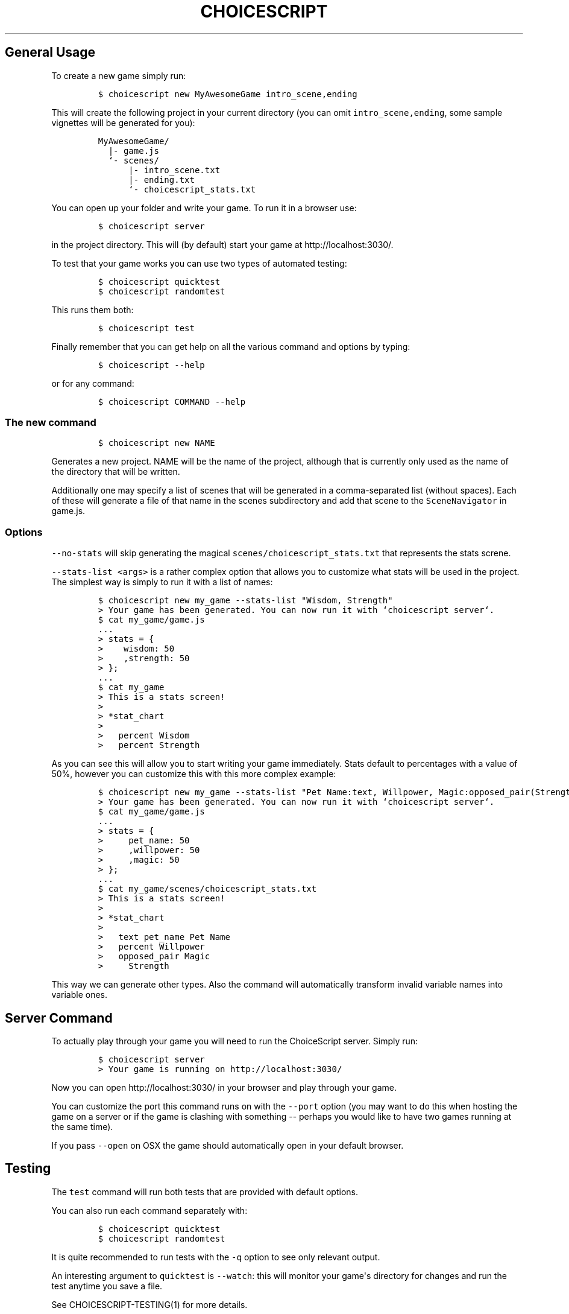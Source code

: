 .TH CHOICESCRIPT 1 "" "ChoiceScript Usage"
.SH General Usage
.PP
To create a new game simply run:
.IP
.nf
\f[C]
$\ choicescript\ new\ MyAwesomeGame\ intro_scene,ending
\f[]
.fi
.PP
This will create the following project in your current directory (you
can omit \f[C]intro_scene,ending\f[], some sample vignettes will be
generated for you):
.IP
.nf
\f[C]
MyAwesomeGame/
\ \ |-\ game.js
\ \ `-\ scenes/
\ \ \ \ \ \ |-\ intro_scene.txt
\ \ \ \ \ \ |-\ ending.txt
\ \ \ \ \ \ `-\ choicescript_stats.txt
\f[]
.fi
.PP
You can open up your folder and write your game.
To run it in a browser use:
.IP
.nf
\f[C]
$\ choicescript\ server
\f[]
.fi
.PP
in the project directory.
This will (by default) start your game at http://localhost:3030/.
.PP
To test that your game works you can use two types of automated testing:
.IP
.nf
\f[C]
$\ choicescript\ quicktest
$\ choicescript\ randomtest
\f[]
.fi
.PP
This runs them both:
.IP
.nf
\f[C]
$\ choicescript\ test\ 
\f[]
.fi
.PP
Finally remember that you can get help on all the various command and
options by typing:
.IP
.nf
\f[C]
$\ choicescript\ --help
\f[]
.fi
.PP
or for any command:
.IP
.nf
\f[C]
$\ choicescript\ COMMAND\ --help
\f[]
.fi
.SS The new command
.IP
.nf
\f[C]
$\ choicescript\ new\ NAME
\f[]
.fi
.PP
Generates a new project.
NAME will be the name of the project, although that is currently only
used as the name of the directory that will be written.
.PP
Additionally one may specify a list of scenes that will be generated in
a comma-separated list (without spaces).
Each of these will generate a file of that name in the scenes
subdirectory and add that scene to the \f[C]SceneNavigator\f[] in
game.js.
.SS Options
.PP
\f[C]--no-stats\f[] will skip generating the magical
\f[C]scenes/choicescript_stats.txt\f[] that represents the stats screne.
.PP
\f[C]--stats-list\ <args>\f[] is a rather complex option that allows you
to customize what stats will be used in the project.
The simplest way is simply to run it with a list of names:
.IP
.nf
\f[C]
$\ choicescript\ new\ my_game\ --stats-list\ "Wisdom,\ Strength"
>\ Your\ game\ has\ been\ generated.\ You\ can\ now\ run\ it\ with\ `choicescript\ server`.
$\ cat\ my_game/game.js
\&...
>\ stats\ =\ {
>\ \ \ \ wisdom:\ 50
>\ \ \ \ ,strength:\ 50
>\ };
\&...
$\ cat\ my_game
>\ This\ is\ a\ stats\ screen!
>\ 
>\ *stat_chart
>\ 
>\ \ \ percent\ Wisdom
>\ \ \ percent\ Strength
\f[]
.fi
.PP
As you can see this will allow you to start writing your game
immediately.
Stats default to percentages with a value of 50%, however you can
customize this with this more complex example:
.IP
.nf
\f[C]
$\ choicescript\ new\ my_game\ --stats-list\ "Pet\ Name:text,\ Willpower,\ Magic:opposed_pair(Strength)"\ \ \ \ \ \ \ \ \ \ \ \ \ \ \ \ \ \ \ \ \ \ \ \ \ \ \ \ \ \ \ \ \ \ \ \ \ \ \ \ \ \ \ \ \ \ \ \ \ \ \ \ \ \ \ \ \ \ \ \ \ \ \ \ \ \ \ \ \ \ \ \ \ \ \ \ \ \ \ \ \ \ \ \ \ \ \ \ \ \ \ \ \ \ \ \ \ \ \ \ \ \ \ \ \ \ \ \ \ \ \ \ \ \ \ \ \ \ \ \ \ \ \ \ \ \ \ \ \ \ \ 
>\ Your\ game\ has\ been\ generated.\ You\ can\ now\ run\ it\ with\ `choicescript\ server`.
$\ cat\ my_game/game.js\ \ \ \ \ \ \ \ \ \ \ \ \ \ \ \ \ \ \ \ \ \ \ \ \ \ \ \ \ \ \ \ \ \ \ \ \ \ \ \ \ \ \ \ \ \ \ \ \ \ \ \ \ \ \ \ \ \ \ \ \ \ \ \ \ \ \ \ \ \ \ \ \ \ \ \ \ \ \ \ \ \ \ \ \ \ \ \ \ \ \ \ \ \ \ \ \ \ \ \ \ \ \ \ \ \ \ \ \ \ \ \ \ \ \ \ \ \ \ \ \ \ \ \ \ \ \ \ \ \ \ \ \ \ \ \ \ \ \ \ \ \ \ \ \ \ \ \ \ \ \ \ \ \ \ \ \ \ \ \ \ \ \ \ \ \ \ \ \ \ \ \ \ \ \ \ \ \ \ \ \ \ \ \ \ \ \ \ \ \ \ \ \ \ \ \ \ \ \ \ \ \ \ \ \ \ 
\&...
>\ stats\ =\ {
>\ \ \ \ \ pet_name:\ 50
>\ \ \ \ \ ,willpower:\ 50
>\ \ \ \ \ ,magic:\ 50
>\ };
\&...\ \ \ \ \ \ \ \ \ \ \ \ \ \ \ \ \ \ \ \ \ \ \ \ \ \ \ \ \ \ \ \ \ \ \ \ \ \ \ \ \ \ \ \ \ \ \ \ \ \ \ \ \ \ \ \ \ \ \ \ \ \ \ \ \ \ \ \ \ \ \ \ \ \ \ \ \ \ \ \ \ \ \ \ \ \ \ \ \ \ \ \ \ \ \ \ \ \ \ \ \ \ \ \ \ \ \ \ \ \ \ \ \ \ \ \ \ \ \ \ \ \ \ \ \ \ \ \ \ \ \ \ \ \ \ \ \ \ \ \ \ \ \ \ \ \ \ \ \ \ \ \ \ \ \ \ \ \ \ \ \ \ \ \ \ \ \ \ \ \ \ \ \ \ \ \ \ \ \ \ \ \ \ \ \ \ \ \ \ \ \ \ \ \ \ \ \ \ \ \ \ \ \ \ \ \ \ \ \ 
$\ cat\ my_game/scenes/choicescript_stats.txt\ \ \ \ \ \ \ \ \ \ \ \ \ \ \ \ \ \ \ \ \ \ \ \ \ \ \ \ \ \ \ \ \ \ \ \ \ \ \ \ \ \ \ \ \ \ \ \ \ \ \ \ \ \ \ \ \ \ \ \ \ \ \ \ \ \ \ \ \ \ \ \ \ \ \ \ \ \ \ \ \ \ \ \ \ \ \ \ \ \ \ \ \ \ \ \ \ \ \ \ \ \ \ \ \ \ \ \ \ \ \ \ \ \ \ \ \ \ \ \ \ \ \ \ \ \ \ \ \ \ \ \ \ \ \ \ \ \ \ \ \ \ \ \ \ \ \ \ \ \ \ \ \ \ \ \ \ \ \ \ \ \ \ \ \ \ \ \ \ \ \ \ \ \ \ \ \ \ \ \ \ \ \ \ 
>\ This\ is\ a\ stats\ screen!
>\ 
>\ *stat_chart
>\ 
>\ \ \ text\ pet_name\ Pet\ Name
>\ \ \ percent\ Willpower
>\ \ \ opposed_pair\ Magic
>\ \ \ \ \ Strength
\f[]
.fi
.PP
This way we can generate other types.
Also the command will automatically transform invalid variable names
into variable ones.
.SH Server Command
.PP
To actually play through your game you will need to run the ChoiceScript
server.
Simply run:
.IP
.nf
\f[C]
$\ choicescript\ server
>\ Your\ game\ is\ running\ on\ http://localhost:3030/
\f[]
.fi
.PP
Now you can open http://localhost:3030/ in your browser and play through
your game.
.PP
You can customize the port this command runs on with the \f[C]--port\f[]
option (you may want to do this when hosting the game on a server or if
the game is clashing with something -- perhaps you would like to have
two games running at the same time).
.PP
If you pass \f[C]--open\f[] on OSX the game should automatically open in
your default browser.
.SH Testing
.PP
The \f[C]test\f[] command will run both tests that are provided with
default options.
.PP
You can also run each command separately with:
.IP
.nf
\f[C]
$\ choicescript\ quicktest
$\ choicescript\ randomtest
\f[]
.fi
.PP
It is quite recommended to run tests with the \f[C]-q\f[] option to see
only relevant output.
.PP
An interesting argument to \f[C]quicktest\f[] is \f[C]--watch\f[]: this
will monitor your game\[aq]s directory for changes and run the test
anytime you save a file.
.PP
See CHOICESCRIPT-TESTING(1) for more details.

